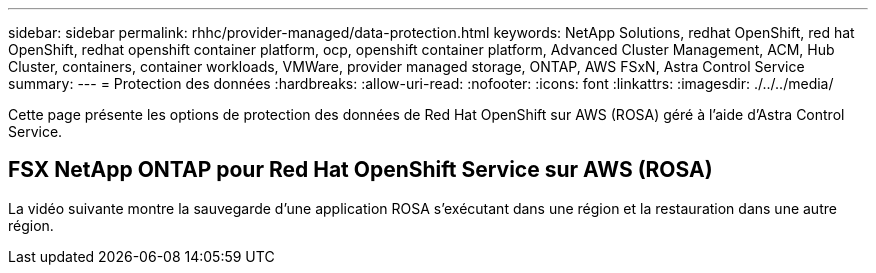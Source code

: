 ---
sidebar: sidebar 
permalink: rhhc/provider-managed/data-protection.html 
keywords: NetApp Solutions, redhat OpenShift, red hat OpenShift, redhat openshift container platform, ocp, openshift container platform, Advanced Cluster Management, ACM, Hub Cluster, containers, container workloads, VMWare, provider managed storage, ONTAP, AWS FSxN, Astra Control Service 
summary:  
---
= Protection des données
:hardbreaks:
:allow-uri-read: 
:nofooter: 
:icons: font
:linkattrs: 
:imagesdir: ./../../media/


[role="lead"]
Cette page présente les options de protection des données de Red Hat OpenShift sur AWS (ROSA) géré à l'aide d'Astra Control Service.



== FSX NetApp ONTAP pour Red Hat OpenShift Service sur AWS (ROSA)

La vidéo suivante montre la sauvegarde d'une application ROSA s'exécutant dans une région et la restauration dans une autre région.

